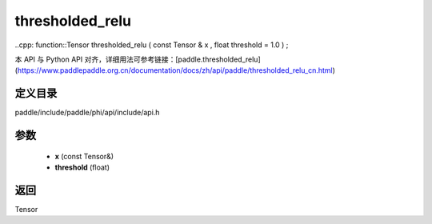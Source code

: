 .. _cn_api_paddle_experimental_thresholded_relu:

thresholded_relu
-------------------------------

..cpp: function::Tensor thresholded_relu ( const Tensor & x , float threshold = 1.0 ) ;


本 API 与 Python API 对齐，详细用法可参考链接：[paddle.thresholded_relu](https://www.paddlepaddle.org.cn/documentation/docs/zh/api/paddle/thresholded_relu_cn.html)

定义目录
:::::::::::::::::::::
paddle/include/paddle/phi/api/include/api.h

参数
:::::::::::::::::::::
	- **x** (const Tensor&)
	- **threshold** (float)

返回
:::::::::::::::::::::
Tensor
